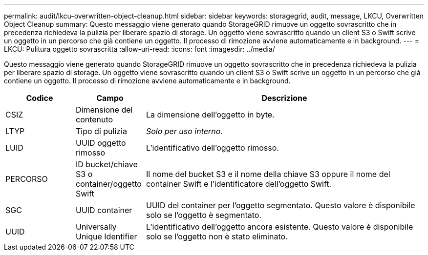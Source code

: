 ---
permalink: audit/lkcu-overwritten-object-cleanup.html 
sidebar: sidebar 
keywords: storagegrid, audit, message, LKCU, Overwritten Object Cleanup 
summary: Questo messaggio viene generato quando StorageGRID rimuove un oggetto sovrascritto che in precedenza richiedeva la pulizia per liberare spazio di storage. Un oggetto viene sovrascritto quando un client S3 o Swift scrive un oggetto in un percorso che già contiene un oggetto. Il processo di rimozione avviene automaticamente e in background. 
---
= LKCU: Pulitura oggetto sovrascritta
:allow-uri-read: 
:icons: font
:imagesdir: ../media/


[role="lead"]
Questo messaggio viene generato quando StorageGRID rimuove un oggetto sovrascritto che in precedenza richiedeva la pulizia per liberare spazio di storage. Un oggetto viene sovrascritto quando un client S3 o Swift scrive un oggetto in un percorso che già contiene un oggetto. Il processo di rimozione avviene automaticamente e in background.

[cols="1a,1a,4a"]
|===
| Codice | Campo | Descrizione 


 a| 
CSIZ
 a| 
Dimensione del contenuto
 a| 
La dimensione dell'oggetto in byte.



 a| 
LTYP
 a| 
Tipo di pulizia
 a| 
_Solo per uso interno._



 a| 
LUID
 a| 
UUID oggetto rimosso
 a| 
L'identificativo dell'oggetto rimosso.



 a| 
PERCORSO
 a| 
ID bucket/chiave S3 o container/oggetto Swift
 a| 
Il nome del bucket S3 e il nome della chiave S3 oppure il nome del container Swift e l'identificatore dell'oggetto Swift.



 a| 
SGC
 a| 
UUID container
 a| 
UUID del container per l'oggetto segmentato. Questo valore è disponibile solo se l'oggetto è segmentato.



 a| 
UUID
 a| 
Universally Unique Identifier
 a| 
L'identificativo dell'oggetto ancora esistente. Questo valore è disponibile solo se l'oggetto non è stato eliminato.

|===